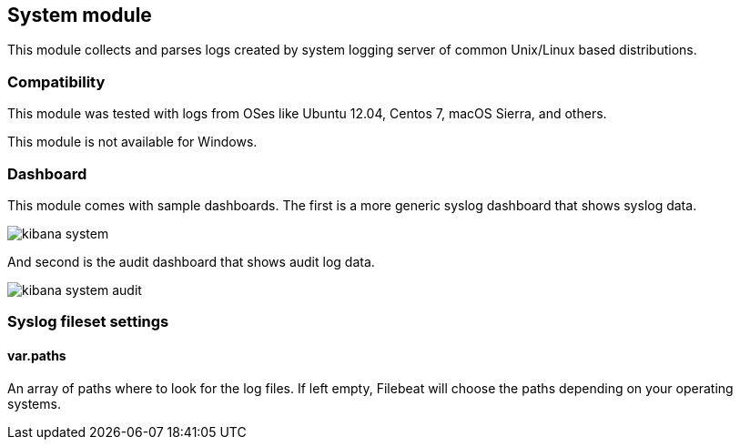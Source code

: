 == System module

This module collects and parses logs created by system logging server of common
Unix/Linux based distributions.

[float]
=== Compatibility

This module was tested with logs from OSes like Ubuntu 12.04, Centos 7, macOS
Sierra, and others.

This module is not available for Windows.

[float]
=== Dashboard

This module comes with sample dashboards. The first is a more generic syslog
dashboard that shows syslog data.

image::./images/kibana-system.png[]

And second is the audit dashboard that shows audit log data.

image::./images/kibana-system-audit.png[]

[float]
=== Syslog fileset settings

[float]
==== var.paths

An array of paths where to look for the log files. If left empty, Filebeat
will choose the paths depending on your operating systems.
